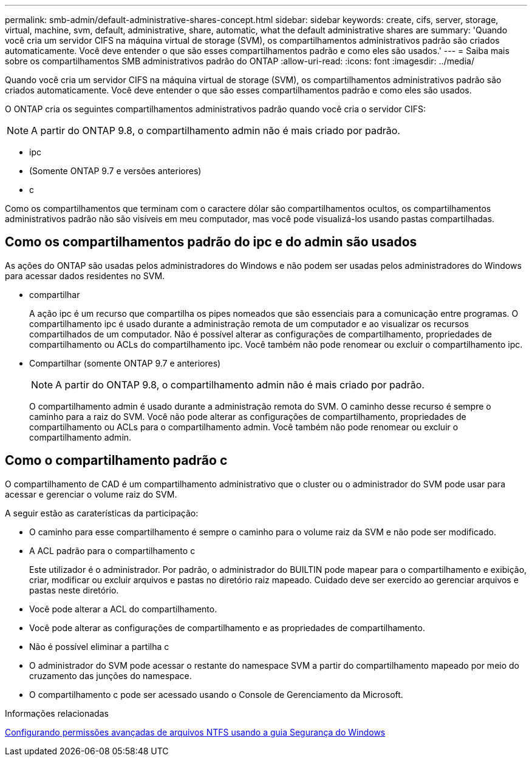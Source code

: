 ---
permalink: smb-admin/default-administrative-shares-concept.html 
sidebar: sidebar 
keywords: create, cifs, server, storage, virtual, machine, svm, default, administrative, share, automatic, what the default administrative shares are 
summary: 'Quando você cria um servidor CIFS na máquina virtual de storage (SVM), os compartilhamentos administrativos padrão são criados automaticamente. Você deve entender o que são esses compartilhamentos padrão e como eles são usados.' 
---
= Saiba mais sobre os compartilhamentos SMB administrativos padrão do ONTAP
:allow-uri-read: 
:icons: font
:imagesdir: ../media/


[role="lead"]
Quando você cria um servidor CIFS na máquina virtual de storage (SVM), os compartilhamentos administrativos padrão são criados automaticamente. Você deve entender o que são esses compartilhamentos padrão e como eles são usados.

O ONTAP cria os seguintes compartilhamentos administrativos padrão quando você cria o servidor CIFS:


NOTE: A partir do ONTAP 9.8, o compartilhamento admin não é mais criado por padrão.

* ipc
* (Somente ONTAP 9.7 e versões anteriores)
* c


Como os compartilhamentos que terminam com o caractere dólar são compartilhamentos ocultos, os compartilhamentos administrativos padrão não são visíveis em meu computador, mas você pode visualizá-los usando pastas compartilhadas.



== Como os compartilhamentos padrão do ipc e do admin são usados

As ações do ONTAP são usadas pelos administradores do Windows e não podem ser usadas pelos administradores do Windows para acessar dados residentes no SVM.

* compartilhar
+
A ação ipc é um recurso que compartilha os pipes nomeados que são essenciais para a comunicação entre programas. O compartilhamento ipc é usado durante a administração remota de um computador e ao visualizar os recursos compartilhados de um computador. Não é possível alterar as configurações de compartilhamento, propriedades de compartilhamento ou ACLs do compartilhamento ipc. Você também não pode renomear ou excluir o compartilhamento ipc.

* Compartilhar (somente ONTAP 9.7 e anteriores)
+

NOTE: A partir do ONTAP 9.8, o compartilhamento admin não é mais criado por padrão.

+
O compartilhamento admin é usado durante a administração remota do SVM. O caminho desse recurso é sempre o caminho para a raiz do SVM. Você não pode alterar as configurações de compartilhamento, propriedades de compartilhamento ou ACLs para o compartilhamento admin. Você também não pode renomear ou excluir o compartilhamento admin.





== Como o compartilhamento padrão c

O compartilhamento de CAD é um compartilhamento administrativo que o cluster ou o administrador do SVM pode usar para acessar e gerenciar o volume raiz do SVM.

A seguir estão as caraterísticas da participação:

* O caminho para esse compartilhamento é sempre o caminho para o volume raiz da SVM e não pode ser modificado.
* A ACL padrão para o compartilhamento c
+
Este utilizador é o administrador. Por padrão, o administrador do BUILTIN pode mapear para o compartilhamento e exibição, criar, modificar ou excluir arquivos e pastas no diretório raiz mapeado. Cuidado deve ser exercido ao gerenciar arquivos e pastas neste diretório.

* Você pode alterar a ACL do compartilhamento.
* Você pode alterar as configurações de compartilhamento e as propriedades de compartilhamento.
* Não é possível eliminar a partilha c
* O administrador do SVM pode acessar o restante do namespace SVM a partir do compartilhamento mapeado por meio do cruzamento das junções do namespace.
* O compartilhamento c pode ser acessado usando o Console de Gerenciamento da Microsoft.


.Informações relacionadas
xref:configure-ntfs-windows-security-tab-task.adoc[Configurando permissões avançadas de arquivos NTFS usando a guia Segurança do Windows]
